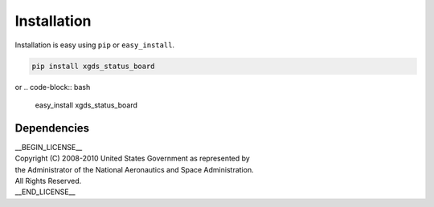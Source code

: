 
Installation
============

Installation is easy using ``pip`` or ``easy_install``.

.. code-block:: bash

	pip install xgds_status_board

or
.. code-block:: bash

	easy_install xgds_status_board

Dependencies
************

| __BEGIN_LICENSE__
| Copyright (C) 2008-2010 United States Government as represented by
| the Administrator of the National Aeronautics and Space Administration.
| All Rights Reserved.
| __END_LICENSE__